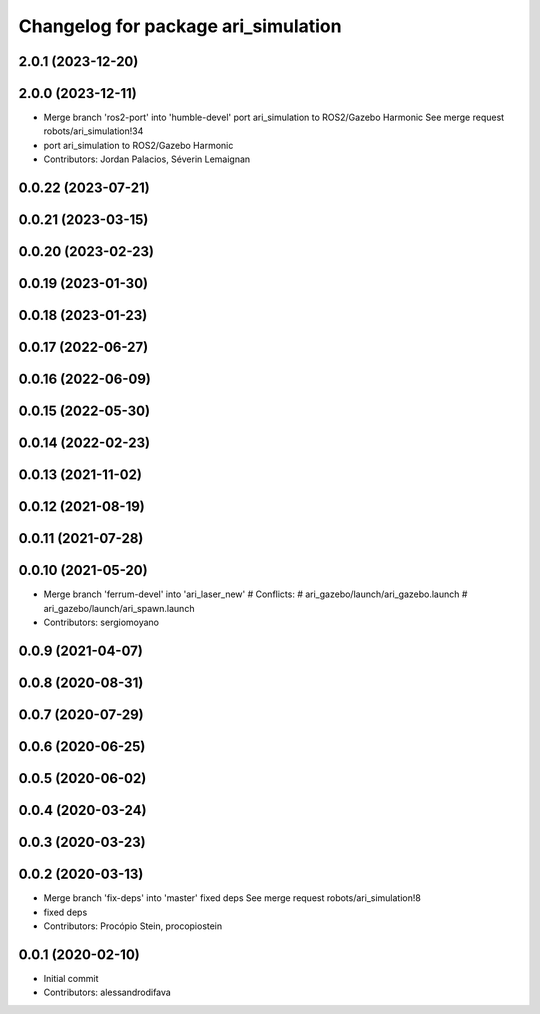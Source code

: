 ^^^^^^^^^^^^^^^^^^^^^^^^^^^^^^^^^^^^
Changelog for package ari_simulation
^^^^^^^^^^^^^^^^^^^^^^^^^^^^^^^^^^^^

2.0.1 (2023-12-20)
------------------

2.0.0 (2023-12-11)
------------------
* Merge branch 'ros2-port' into 'humble-devel'
  port ari_simulation to ROS2/Gazebo Harmonic
  See merge request robots/ari_simulation!34
* port ari_simulation to ROS2/Gazebo Harmonic
* Contributors: Jordan Palacios, Séverin Lemaignan

0.0.22 (2023-07-21)
-------------------

0.0.21 (2023-03-15)
-------------------

0.0.20 (2023-02-23)
-------------------

0.0.19 (2023-01-30)
-------------------

0.0.18 (2023-01-23)
-------------------

0.0.17 (2022-06-27)
-------------------

0.0.16 (2022-06-09)
-------------------

0.0.15 (2022-05-30)
-------------------

0.0.14 (2022-02-23)
-------------------

0.0.13 (2021-11-02)
-------------------

0.0.12 (2021-08-19)
-------------------

0.0.11 (2021-07-28)
-------------------

0.0.10 (2021-05-20)
-------------------
* Merge branch 'ferrum-devel' into 'ari_laser_new'
  # Conflicts:
  #   ari_gazebo/launch/ari_gazebo.launch
  #   ari_gazebo/launch/ari_spawn.launch
* Contributors: sergiomoyano

0.0.9 (2021-04-07)
------------------

0.0.8 (2020-08-31)
------------------

0.0.7 (2020-07-29)
------------------

0.0.6 (2020-06-25)
------------------

0.0.5 (2020-06-02)
------------------

0.0.4 (2020-03-24)
------------------

0.0.3 (2020-03-23)
------------------

0.0.2 (2020-03-13)
------------------
* Merge branch 'fix-deps' into 'master'
  fixed deps
  See merge request robots/ari_simulation!8
* fixed deps
* Contributors: Procópio Stein, procopiostein

0.0.1 (2020-02-10)
------------------
* Initial commit
* Contributors: alessandrodifava
